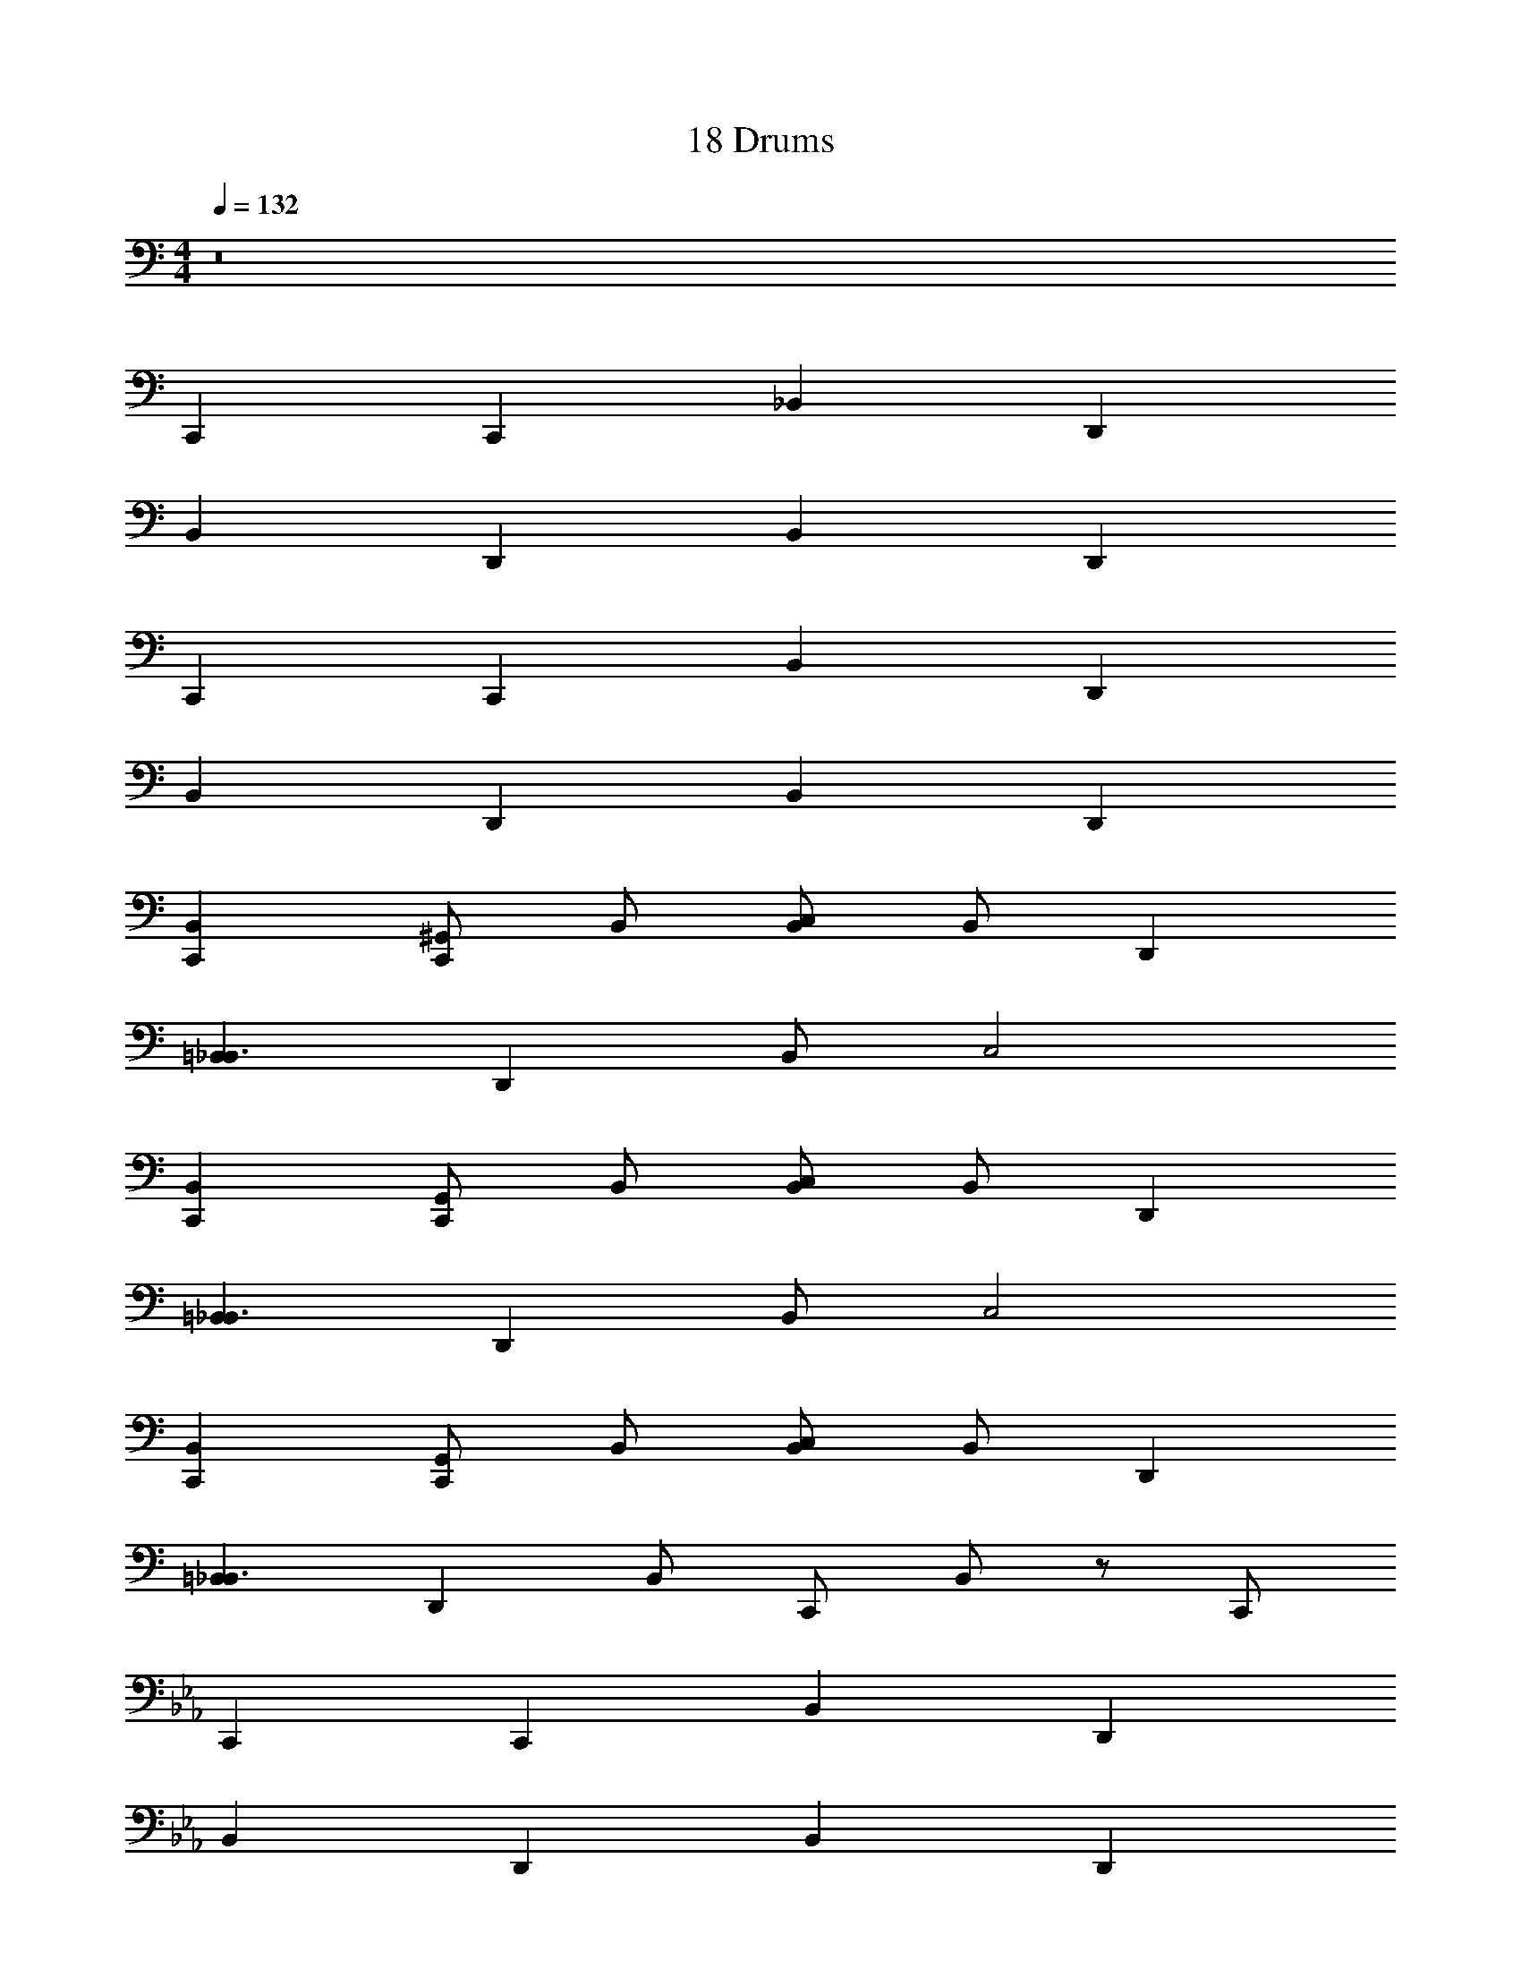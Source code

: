 X: 1
T: 18 Drums
Z: ABC Generated by Starbound Composer v0.8.7
L: 1/4
M: 4/4
Q: 1/4=132
K: C
z8 
C,, C,, _B,, D,, 
B,, D,, B,, D,, 
C,, C,, B,, D,, 
B,, D,, B,, D,, 
[C,,B,,] [^G,,/C,,] B,,/ [B,,/C,] B,,/ D,, 
[=B,,_B,,3/] [z/D,,] B,,/ C,2 
K: C
[C,,B,,] [G,,/C,,] B,,/ [B,,/C,] B,,/ D,, 
[=B,,_B,,3/] [z/D,,] B,,/ C,2 
[C,,B,,] [G,,/C,,] B,,/ [B,,/C,] B,,/ D,, 
[=B,,_B,,3/] [z/D,,] B,,/ C,,/ B,,/ z/ C,,/ 
K: Eb
C,, C,, B,, D,, 
B,, D,, B,, D,, 
C,, C,, B,, D,, 
B,, D,, B,, D,, 
[C,,B,,] [A,,/C,,] B,,/ [B,,/C,] B,,/ D,, 
[=B,,_B,,3/] [z/D,,] B,,/ C,2 
K: D
[=C,,^A,,] [G,,/C,,] A,,/ [A,,/=C,] A,,/ D,, 
[=B,,A,,3/] [z/D,,] A,,/ C, D,, 
K: G
C,, D,, C,, D,, 
C,, z19 
K: A
z13 
E,3 
K: A
^C,4 z12 
M: 4/4
M: 4/4
z8 
^B,,, B,,, A,, D,, 
A,, D,, A,, D,, 
B,,, B,,, A,, D,, 
A,, D,, A,, D,, 
[B,,,A,,] [G,,/B,,,] A,,/ [A,,/^B,,] A,,/ D,, 
[=B,,A,,3/] [z/D,,] A,,/ ^B,,2 
K: C
[C,,_B,,] [G,,/C,,] B,,/ [B,,/=C,] B,,/ D,, 
[=B,,_B,,3/] [z/D,,] B,,/ C,2 
[C,,B,,] [G,,/C,,] B,,/ [B,,/C,] B,,/ D,, 
[=B,,_B,,3/] [z/D,,] B,,/ C,,/ B,,/ z/ C,,/ 
K: Eb
C,, C,, B,, D,, 
B,, D,, B,, D,, 
C,, C,, B,, D,, 
B,, D,, B,, D,, 
[C,,B,,] [_A,,/C,,] B,,/ [B,,/C,] B,,/ D,, 
[=B,,_B,,3/] [z/D,,] B,,/ C,2 
K: D
[C,,^A,,] [G,,/C,,] A,,/ [A,,/C,] A,,/ D,, 
[=B,,A,,3/] [z/D,,] A,,/ C, D,, 
K: G
C,, D,, C,, D,, 
C,, z19 
K: A
z13 
E,3 
K: A
^C,4 

